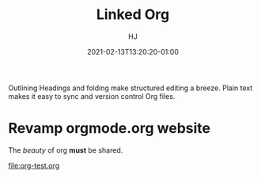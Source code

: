 #+title:  Linked Org
#+author: HJ
#+date: 2021-02-13T13:20:20-01:00
#+lastmod: 2022-12-13T18:20:19-01:00

Outlining
Headings and folding make structured editing a breeze. Plain text makes it easy to sync and version control Org files.

* Revamp orgmode.org website

The /beauty/ of org *must* be shared.

[[file:org-test.org]]

